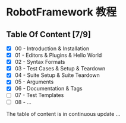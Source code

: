 * RobotFramework 教程

** Table Of Content [7/9]
- [X] 00 - Introduction & Installation
- [X] 01 - Editors & Plugins & Hello World
- [X] 02 - Syntax Formats
- [X] 03 - Test Cases & Setup & Teardown
- [X] 04 - Suite Setup & Suite Teardown
- [X] 05 - Arguments
- [X] 06 - Documentation & Tags
- [ ] 07 - Test Templates
- [ ] 08 - ...

The table of content is in continuous update ...
